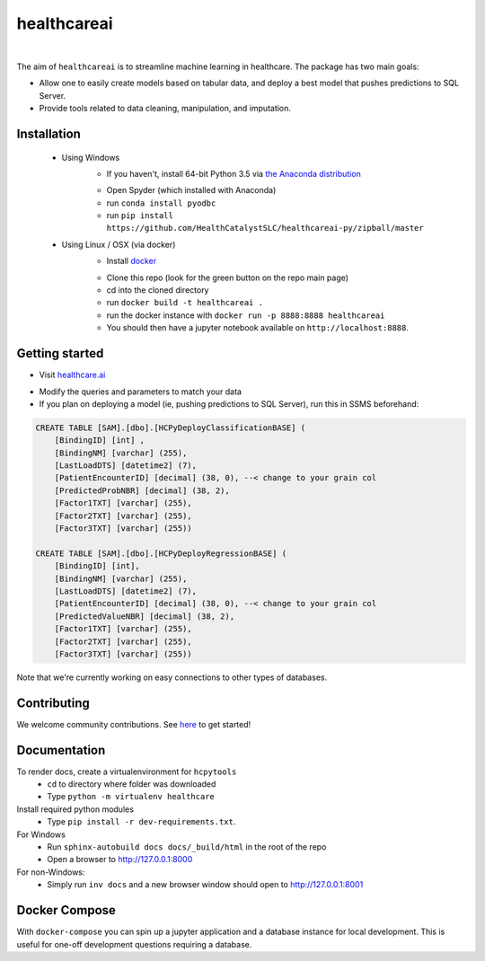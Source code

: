 healthcareai
---------

.. image::
   https://ci.appveyor.com/api/projects/status/17ap55llddwe16wy/branch/master?svg=true
   :width: 300
   :target: https://ci.appveyor.com/project/CatalystAdmin/healthcareai-py
   :alt: Appveyor build status
   
|

The aim of ``healthcareai`` is to streamline machine learning in healthcare. The package has two main goals:

-  Allow one to easily create models based on tabular data, and deploy a best model that pushes predictions to SQL Server.

-  Provide tools related to data cleaning, manipulation, and imputation.

Installation
=============

 - Using Windows
     - If you haven't, install 64-bit Python 3.5 via `the Anaconda distribution`_
     .. _the Anaconda distribution: https://www.continuum.io/downloads
     - Open Spyder (which installed with Anaconda)
     - run ``conda install pyodbc``
     - run ``pip install https://github.com/HealthCatalystSLC/healthcareai-py/zipball/master``
 - Using Linux / OSX (via docker)
     - Install `docker`_
     .. _docker: https://docs.docker.com/engine/installation/
     - Clone this repo (look for the green button on the repo main page)
     - cd into the cloned directory
     - run ``docker build -t healthcareai .``
     - run the docker instance with ``docker run -p 8888:8888 healthcareai`` 
     - You should then have a jupyter notebook available on ``http://localhost:8888``.

Getting started
=============
- Visit `healthcare.ai`_
.. _healthcare.ai: http://healthcare.ai/py/

.. _notebook: notebooks/HCPyToolsExample1.ipynb

- Modify the queries and parameters to match your data

- If you plan on deploying a model (ie, pushing predictions to SQL Server), run this in SSMS beforehand:

.. code-block:: sql

   CREATE TABLE [SAM].[dbo].[HCPyDeployClassificationBASE] (
       [BindingID] [int] ,
       [BindingNM] [varchar] (255),
       [LastLoadDTS] [datetime2] (7),
       [PatientEncounterID] [decimal] (38, 0), --< change to your grain col
       [PredictedProbNBR] [decimal] (38, 2),
       [Factor1TXT] [varchar] (255),
       [Factor2TXT] [varchar] (255),
       [Factor3TXT] [varchar] (255))

   CREATE TABLE [SAM].[dbo].[HCPyDeployRegressionBASE] (
       [BindingID] [int],
       [BindingNM] [varchar] (255),
       [LastLoadDTS] [datetime2] (7),
       [PatientEncounterID] [decimal] (38, 0), --< change to your grain col
       [PredictedValueNBR] [decimal] (38, 2),
       [Factor1TXT] [varchar] (255),
       [Factor2TXT] [varchar] (255),
       [Factor3TXT] [varchar] (255))

Note that we're currently working on easy connections to other types of databases.

Contributing
=============

We welcome community contributions. See `here`_ to get started!

.. _here: https://github.com/HealthCatalystSLC/HCPyTools/blob/master/CONTRIBUTING.rst

Documentation
=============

To render docs, create a virtualenvironment for ``hcpytools``
  - ``cd`` to directory where folder was downloaded
  - Type ``python -m virtualenv healthcare``

Install required python modules
  - Type ``pip install -r dev-requirements.txt``.

For Windows
 - Run ``sphinx-autobuild docs docs/_build/html`` in the root of the repo
 - Open a browser to http://127.0.0.1:8000

For non-Windows:
 - Simply run ``inv docs`` and a new browser window should open to http://127.0.0.1:8001

Docker Compose
============

With ``docker-compose`` you can spin up a jupyter application and a database instance
for local development. This is useful for one-off development questions requiring a
database.
